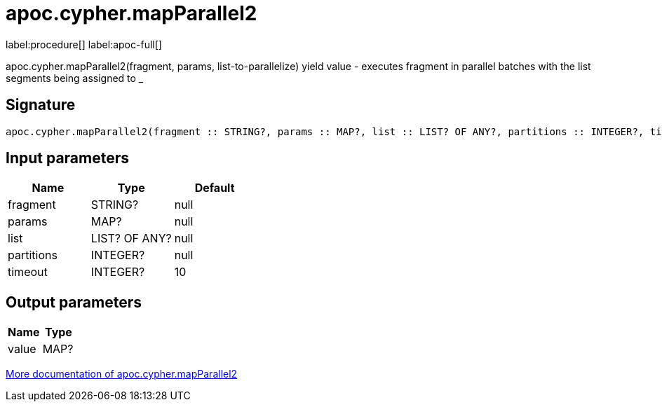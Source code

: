 ////
This file is generated by DocsTest, so don't change it!
////

= apoc.cypher.mapParallel2
:page-custom-canonical: https://neo4j.com/labs/apoc/5/overview/apoc.cypher/apoc.cypher.mapParallel2/
:description: This section contains reference documentation for the apoc.cypher.mapParallel2 procedure.

label:procedure[] label:apoc-full[]

[.emphasis]
apoc.cypher.mapParallel2(fragment, params, list-to-parallelize) yield value - executes fragment in parallel batches with the list segments being assigned to _

== Signature

[source]
----
apoc.cypher.mapParallel2(fragment :: STRING?, params :: MAP?, list :: LIST? OF ANY?, partitions :: INTEGER?, timeout = 10 :: INTEGER?) :: (value :: MAP?)
----

== Input parameters
[.procedures, opts=header]
|===
| Name | Type | Default 
|fragment|STRING?|null
|params|MAP?|null
|list|LIST? OF ANY?|null
|partitions|INTEGER?|null
|timeout|INTEGER?|10
|===

== Output parameters
[.procedures, opts=header]
|===
| Name | Type 
|value|MAP?
|===

xref::cypher-execution/index.adoc[More documentation of apoc.cypher.mapParallel2,role=more information]


